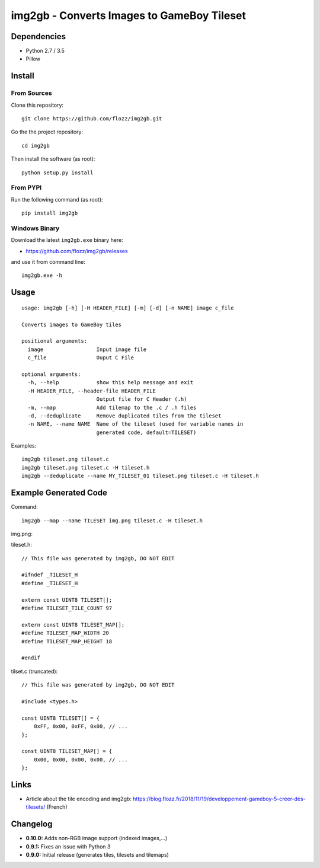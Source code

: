 img2gb - Converts Images to GameBoy Tileset
===========================================

.. image:: ./banner.png


Dependencies
------------

* Python 2.7 / 3.5
* Pillow


Install
-------

From Sources
~~~~~~~~~~~~

Clone this repository::

    git clone https://github.com/flozz/img2gb.git

Go the the project repository::

    cd img2gb

Then install the software (as root)::

    python setup.py install


From PYPI
~~~~~~~~~

Run the following command (as root)::

    pip install img2gb


Windows Binary
~~~~~~~~~~~~~~

Download the latest ``img2gb.exe`` binary here:

* https://github.com/flozz/img2gb/releases

and use it from command line::

    img2gb.exe -h


Usage
-----

::

    usage: img2gb [-h] [-H HEADER_FILE] [-m] [-d] [-n NAME] image c_file

    Converts images to GameBoy tiles

    positional arguments:
      image                 Input image file
      c_file                Ouput C File

    optional arguments:
      -h, --help            show this help message and exit
      -H HEADER_FILE, --header-file HEADER_FILE
                            Output file for C Header (.h)
      -m, --map             Add tilemap to the .c / .h files
      -d, --deduplicate     Remove duplicated tiles from the tileset
      -n NAME, --name NAME  Name of the tileset (used for variable names in
                            generated code, default=TILESET)

Examples::

    img2gb tileset.png tileset.c
    img2gb tileset.png tileset.c -H tileset.h
    img2gb --deduplicate --name MY_TILESET_01 tileset.png tileset.c -H tileset.h


Example Generated Code
----------------------

Command::

    img2gb --map --name TILESET img.png tileset.c -H tileset.h

img.png:

.. image:: ./img.png

tileset.h::

    // This file was generated by img2gb, DO NOT EDIT

    #ifndef _TILESET_H
    #define _TILESET_H

    extern const UINT8 TILESET[];
    #define TILESET_TILE_COUNT 97

    extern const UINT8 TILESET_MAP[];
    #define TILESET_MAP_WIDTH 20
    #define TILESET_MAP_HEIGHT 18

    #endif

tilset.c (truncated)::

    // This file was generated by img2gb, DO NOT EDIT

    #include <types.h>

    const UINT8 TILESET[] = {
        0xFF, 0x00, 0xFF, 0x00, // ...
    };

    const UINT8 TILESET_MAP[] = {
        0x00, 0x00, 0x00, 0x00, // ...
    };


Links
-----

* Article about the tile encoding and img2gb: https://blog.flozz.fr/2018/11/19/developpement-gameboy-5-creer-des-tilesets/ (French)


Changelog
---------

* **0.10.0:** Adds non-RGB image support (indexed images,...)
* **0.9.1:** Fixes an issue with Python 3
* **0.9.0:** Initial release (generates tiles, tilesets and tilemaps)

